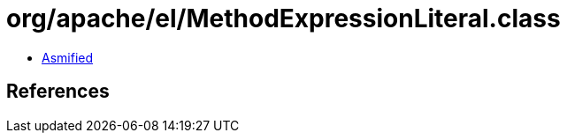 = org/apache/el/MethodExpressionLiteral.class

 - link:MethodExpressionLiteral-asmified.java[Asmified]

== References

